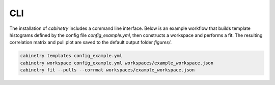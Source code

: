 CLI
===

The installation of `cabinetry` includes a command line interface.
Below is an example workflow that builds template histograms defined by the config file `config_example.yml`, then constructs a workspace and performs a fit.
The resulting correlation matrix and pull plot are saved to the default output folder `figures/`.

.. code-block:: bash

   cabinetry templates config_example.yml
   cabinetry workspace config_example.yml workspaces/example_workspace.json
   cabinetry fit --pulls --corrmat workspaces/example_workspace.json


.. click:: cabinetry.cli:cabinetry
   :prog: cabinetry
   :nested: full
